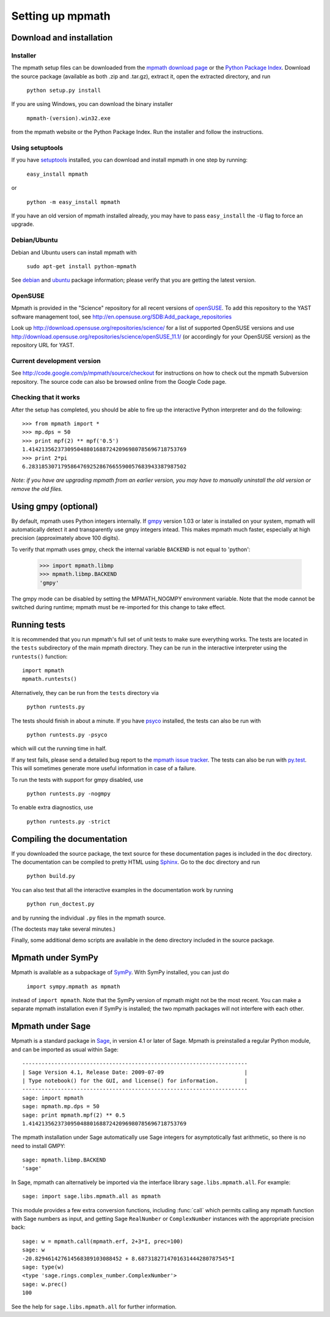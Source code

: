 Setting up mpmath
=================

Download and installation
-------------------------

Installer
.........

The mpmath setup files can be downloaded from the `mpmath download page <http://code.google.com/p/mpmath/downloads/list>`_ or the `Python Package Index <http://pypi.python.org/pypi/mpmath/>`_. Download the source package (available as both .zip and .tar.gz), extract it, open the extracted directory, and run

    ``python setup.py install``

If you are using Windows, you can download the binary installer

    ``mpmath-(version).win32.exe``

from the mpmath website or the Python Package Index. Run the installer and follow the instructions.

Using setuptools
................

If you have `setuptools <http://pypi.python.org/pypi/setuptools>`_ installed, you can download and install mpmath in one step by running:

    ``easy_install mpmath``

or

    ``python -m easy_install mpmath``

If you have an old version of mpmath installed already, you may have to pass ``easy_install`` the ``-U`` flag to force an upgrade.


Debian/Ubuntu
.............

Debian and Ubuntu users can install mpmath with

    ``sudo apt-get install python-mpmath``

See `debian <http://packages.debian.org/python-mpmath>`_ and `ubuntu <https://launchpad.net/ubuntu/+source/mpmath>`_ package information; please verify that you are getting the latest version.

OpenSUSE
........

Mpmath is provided in the "Science" repository for all recent versions of `openSUSE <http://www.opensuse.org/>`_. To add this repository to the YAST software management tool, see http://en.opensuse.org/SDB:Add_package_repositories

Look up http://download.opensuse.org/repositories/science/ for a list
of supported OpenSUSE versions and use http://download.opensuse.org/repositories/science/openSUSE_11.1/
(or accordingly for your OpenSUSE version) as the repository URL for YAST.

Current development version
...........................

See http://code.google.com/p/mpmath/source/checkout for instructions on how to check out the mpmath Subversion repository. The source code can also be browsed online from the Google Code page.

Checking that it works
......................

After the setup has completed, you should be able to fire up the interactive Python interpreter and do the following::

    >>> from mpmath import *
    >>> mp.dps = 50
    >>> print mpf(2) ** mpf('0.5')
    1.4142135623730950488016887242096980785696718753769
    >>> print 2*pi
    6.2831853071795864769252867665590057683943387987502

*Note: if you have are upgrading mpmath from an earlier version, you may have to manually uninstall the old version or remove the old files.*

Using gmpy (optional)
---------------------

By default, mpmath uses Python integers internally. If `gmpy <http://code.google.com/p/gmpy/>`_ version 1.03 or later is installed on your system, mpmath will automatically detect it and transparently use gmpy integers intead. This makes mpmath much faster, especially at high precision (approximately above 100 digits).

To verify that mpmath uses gmpy, check the internal variable ``BACKEND`` is not equal to 'python':

    >>> import mpmath.libmp
    >>> mpmath.libmp.BACKEND
    'gmpy'

The gmpy mode can be disabled by setting the MPMATH_NOGMPY environment variable. Note that the mode cannot be switched during runtime; mpmath must be re-imported for this change to take effect.

Running tests
-------------

It is recommended that you run mpmath's full set of unit tests to make sure everything works. The tests are located in the ``tests`` subdirectory of the main mpmath directory. They can be run in the interactive interpreter using the ``runtests()`` function::

    import mpmath
    mpmath.runtests()

Alternatively, they can be run from the ``tests`` directory via

    ``python runtests.py``

The tests should finish in about a minute. If you have `psyco <http://psyco.sourceforge.net/>`_ installed, the tests can also be run with

    ``python runtests.py -psyco``

which will cut the running time in half.

If any test fails, please send a detailed bug report to the `mpmath issue tracker <http://code.google.com/p/sympy/issues/list>`_. The tests can also be run with `py.test <http://codespeak.net/py/dist/>`_. This will sometimes generate more useful information in case of a failure.

To run the tests with support for gmpy disabled, use

    ``python runtests.py -nogmpy``

To enable extra diagnostics, use

    ``python runtests.py -strict``

Compiling the documentation
---------------------------

If you downloaded the source package, the text source for these documentation pages is included in the ``doc`` directory. The documentation can be compiled to pretty HTML using `Sphinx <http://sphinx.pocoo.org/>`_. Go to the ``doc`` directory and run

    ``python build.py``

You can also test that all the interactive examples in the documentation work by running

    ``python run_doctest.py``

and by running the individual ``.py`` files in the mpmath source.

(The doctests may take several minutes.)

Finally, some additional demo scripts are available in the ``demo`` directory included in the source package.

Mpmath under SymPy
--------------------

Mpmath is available as a subpackage of `SymPy <http://sympy.org>`_. With SymPy installed, you can just do

    ``import sympy.mpmath as mpmath``

instead of ``import mpmath``. Note that the SymPy version of mpmath might not be the most recent. You can make a separate mpmath installation even if SymPy is installed; the two mpmath packages will not interfere with each other.

Mpmath under Sage
-------------------

Mpmath is a standard package in `Sage <http://sagemath.org/>`_, in version 4.1 or later of Sage.
Mpmath is preinstalled a regular Python module, and can be imported as usual within Sage::

    ----------------------------------------------------------------------
    | Sage Version 4.1, Release Date: 2009-07-09                         |
    | Type notebook() for the GUI, and license() for information.        |
    ----------------------------------------------------------------------
    sage: import mpmath
    sage: mpmath.mp.dps = 50
    sage: print mpmath.mpf(2) ** 0.5
    1.4142135623730950488016887242096980785696718753769

The mpmath installation under Sage automatically use Sage integers for asymptotically fast arithmetic,
so there is no need to install GMPY::

    sage: mpmath.libmp.BACKEND
    'sage'

In Sage, mpmath can alternatively be imported via the interface library
``sage.libs.mpmath.all``. For example::

    sage: import sage.libs.mpmath.all as mpmath

This module provides a few extra conversion functions, including :func:`call`
which permits calling any mpmath function with Sage numbers as input, and getting 
Sage ``RealNumber`` or ``ComplexNumber`` instances
with the appropriate precision back::

    sage: w = mpmath.call(mpmath.erf, 2+3*I, prec=100)   
    sage: w
    -20.829461427614568389103088452 + 8.6873182714701631444280787545*I
    sage: type(w)
    <type 'sage.rings.complex_number.ComplexNumber'>
    sage: w.prec()
    100

See the help for ``sage.libs.mpmath.all`` for further information.

